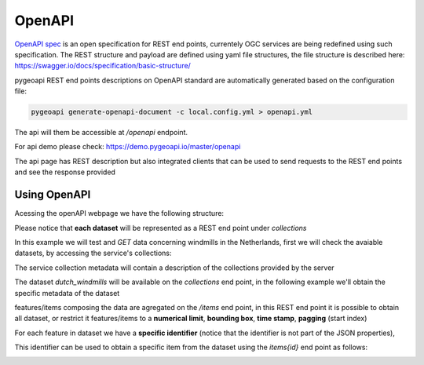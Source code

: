 .. _openapi:

OpenAPI
=======


`OpenAPI spec <https://swagger.io/docs/specification/about/>`_ is an open specification for REST end points, currentely OGC services are being redefined using such specification.
The REST structure and payload are defined using yaml file structures, the file structure is described here: `<https://swagger.io/docs/specification/basic-structure/>`_

pygeoapi REST end points descriptions on OpenAPI standard are automatically generated based on the configuration file:

 
.. code-block:: console

   pygeoapi generate-openapi-document -c local.config.yml > openapi.yml
   

The api will them be accessible at `/openapi` endpoint.

For api demo please check: `<https://demo.pygeoapi.io/master/openapi>`_

The api page has REST description but also integrated clients that can be used to send requests to the REST end points and  see the response provided


Using OpenAPI
-------------

Acessing the openAPI webpage we have the following structure:

.. image:: /_static/openapi_intro_page.png

Please notice that **each dataset** will be represented as a REST end point under `collections`


In this example we will test and `GET`  data concerning windmills in the Netherlands, first we will check the avaiable datasets,
by accessing the service's collections:


.. image:: /_static/openapi_get_collections.png

The service collection metadata will contain a description of the collections provided by the server

.. image:: /_static/openapi_get_collections_result.png

The dataset `dutch_windmills` will be available on the `collections` end point, in the following example we'll obtain the specific metadata of the dataset

.. image:: /_static/openapi_get_collection.png

.. image:: /_static/openapi_get_collection_result.png


features/items composing the data are agregated on the `/items` end point, in this REST end point it is possible to obtain all dataset, or restrict
it features/items to a **numerical limit**, **bounding box**, **time stamp**, **pagging** (start index) 

.. image:: /_static/openapi_get_item.png

For each feature in dataset we have a **specific identifier** (notice that the identifier is not part of the JSON properties),

.. image:: /_static/openapi_get_item_id.png

This identifier can be used to obtain a specific item from the dataset using the `items\{id}` end point as follows:

.. image:: /_static/openapi_get_item_id2.png

